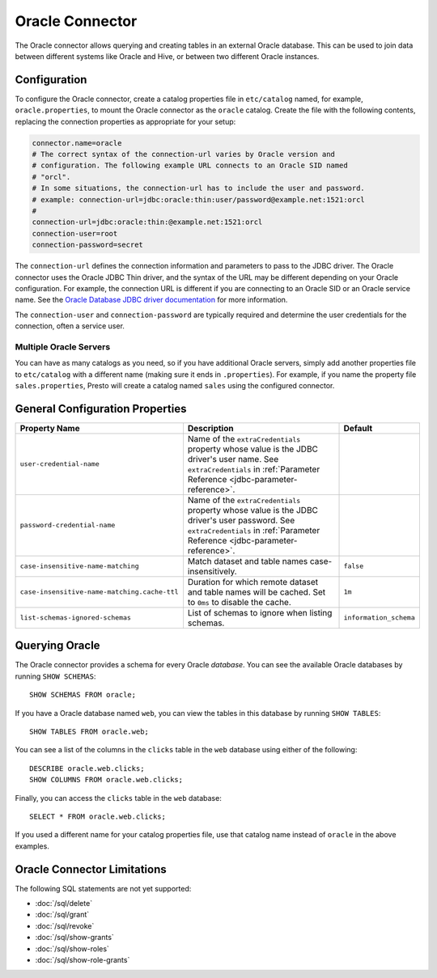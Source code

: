 ================
Oracle Connector
================

The Oracle connector allows querying and creating tables in an
external Oracle database. This can be used to join data between
different systems like Oracle and Hive, or between two different
Oracle instances.

Configuration
-------------

To configure the Oracle connector, create a catalog properties file
in ``etc/catalog`` named, for example, ``oracle.properties``, to
mount the Oracle connector as the ``oracle`` catalog.
Create the file with the following contents, replacing the
connection properties as appropriate for your setup:

.. code-block:: none

    connector.name=oracle
    # The correct syntax of the connection-url varies by Oracle version and
    # configuration. The following example URL connects to an Oracle SID named
    # "orcl".
    # In some situations, the connection-url has to include the user and password.
    # example: connection-url=jdbc:oracle:thin:user/password@example.net:1521:orcl
    #
    connection-url=jdbc:oracle:thin:@example.net:1521:orcl
    connection-user=root
    connection-password=secret

The ``connection-url`` defines the connection information and parameters to pass
to the JDBC driver. The Oracle connector uses the Oracle JDBC Thin driver,
and the syntax of the URL may be different depending on your Oracle
configuration. For example, the connection URL is different if you are
connecting to an Oracle SID or an Oracle service name. See the `Oracle
Database JDBC driver documentation
<https://docs.oracle.com/en/database/oracle/oracle-database/21/jjdbc/data-sources-and-URLs.html#GUID-088B1600-C6C2-4F19-A020-2DAF8FE1F1C3>`_
for more information.

The ``connection-user`` and ``connection-password`` are typically required and
determine the user credentials for the connection, often a service user.

Multiple Oracle Servers
^^^^^^^^^^^^^^^^^^^^^^^

You can have as many catalogs as you need, so if you have additional
Oracle servers, simply add another properties file to ``etc/catalog``
with a different name (making sure it ends in ``.properties``). For
example, if you name the property file ``sales.properties``, Presto
will create a catalog named ``sales`` using the configured connector.

General Configuration Properties
---------------------------------

================================================== ==================================================================== ===========
Property Name                                      Description                                                          Default
================================================== ==================================================================== ===========
``user-credential-name``                           Name of the ``extraCredentials`` property whose value is the JDBC
                                                   driver's user name. See ``extraCredentials`` in
                                                   :ref:`Parameter Reference <jdbc-parameter-reference>`.

``password-credential-name``                       Name of the ``extraCredentials`` property whose value is the JDBC
                                                   driver's user password. See ``extraCredentials`` in
                                                   :ref:`Parameter Reference <jdbc-parameter-reference>`.

``case-insensitive-name-matching``                 Match dataset and table names case-insensitively.                    ``false``

``case-insensitive-name-matching.cache-ttl``       Duration for which remote dataset and table names will be
                                                   cached. Set to ``0ms`` to disable the cache.                         ``1m``

``list-schemas-ignored-schemas``                   List of schemas to ignore when listing schemas.                      ``information_schema``
================================================== ==================================================================== ===========

Querying Oracle
---------------

The Oracle connector provides a schema for every Oracle *database*.
You can see the available Oracle databases by running ``SHOW SCHEMAS``::

    SHOW SCHEMAS FROM oracle;

If you have a Oracle database named ``web``, you can view the tables
in this database by running ``SHOW TABLES``::

    SHOW TABLES FROM oracle.web;

You can see a list of the columns in the ``clicks`` table in the ``web`` database
using either of the following::

    DESCRIBE oracle.web.clicks;
    SHOW COLUMNS FROM oracle.web.clicks;

Finally, you can access the ``clicks`` table in the ``web`` database::

    SELECT * FROM oracle.web.clicks;

If you used a different name for your catalog properties file, use
that catalog name instead of ``oracle`` in the above examples.

Oracle Connector Limitations
----------------------------

The following SQL statements are not yet supported:

* :doc:`/sql/delete`
* :doc:`/sql/grant`
* :doc:`/sql/revoke`
* :doc:`/sql/show-grants`
* :doc:`/sql/show-roles`
* :doc:`/sql/show-role-grants`
